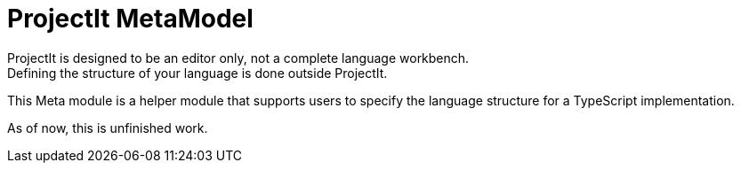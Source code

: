 :imagesdir: ../assets/images/
:src-dir: ../../../../..
:projectitdir: ../../../../../core
:source-language: javascript

= ProjectIt MetaModel
ProjectIt is designed to be an editor only, not a complete language workbench.
Defining the structure of your language is done outside ProjectIt.

This Meta module is a helper module that supports users to specify the language
structure for a TypeScript implementation.

As of now, this is unfinished work.
